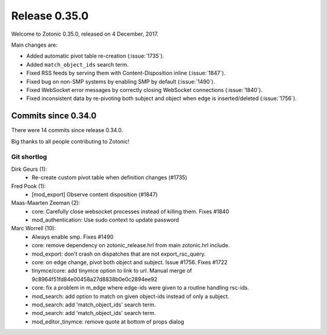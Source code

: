.. _rel-0.35.0:

Release 0.35.0
==============

Welcome to Zotonic 0.35.0, released on 4 December, 2017.

Main changes are:

* Added automatic pivot table re-creation (:issue:`1735`).
* Added ``match_object_ids`` search term.
* Fixed RSS feeds by serving them with Content-Disposition inline
  (:issue:`1847`).
* Fixed bug on non-SMP systems by enabling SMP by default (:issue:`1490`).
* Fixed WebSocket error messages by correctly closing WebSocket connections
  (:issue:`1840`).
* Fixed inconsistent data by re-pivoting both subject and object when edge is
  inserted/deleted (:issue:`1756`).

Commits since 0.34.0
--------------------

There were 14 commits since release 0.34.0.

Big thanks to all people contributing to Zotonic!

Git shortlog
............

Dirk Geurs (1):
    * Re-create custom pivot table when definition changes (#1735)

Fred Pook (1):
    * [mod_export] Observe content disposition (#1847)

Maas-Maarten Zeeman (2):
    * core: Carefully close websocket processes instead of killing them. Fixes #1840
    * mod_authentication: Use sudo context to update password

Marc Worrell (10):
    * Always enable smp. Fixes #1490
    * core: remove dependency on zotonic_release.hrl from main zotonic.hrl include.
    * mod_export: don't crash on dispatches that are not export_rsc_query.
    * core: on edge change, pivot both object and subject. Issue #1756. Fixes #1722
    * tinymce/core: add tinymce option to link to url. Manual merge of 9c8964f51fd84e00458a27d8838b0e0c2894ee92
    * core: fix a problem in m_edge where edge-ids were given to a routine handling rsc-ids.
    * mod_search: add  option to match on given object-ids instead of only a subject.
    * mod_search: add 'match_object_ids' search term.
    * mod_search: add 'match_object_ids' search term.
    * mod_editor_tinymce: remove quote at bottom of props dialog
